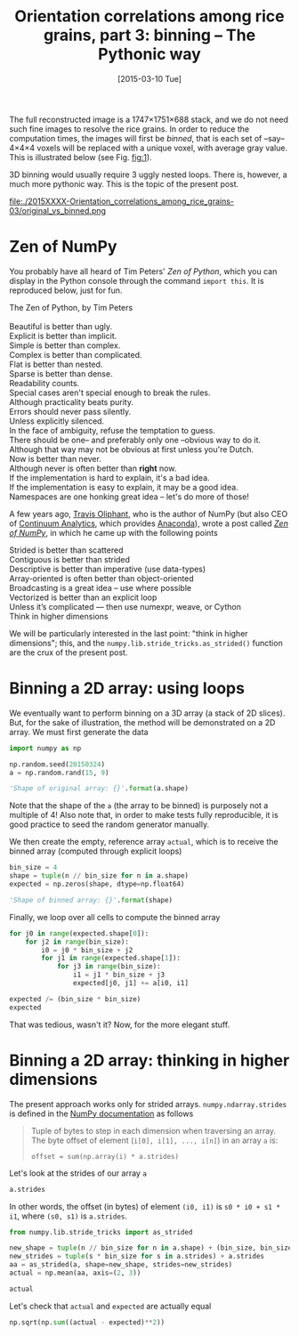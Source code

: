 # -*- coding: utf-8; -*-
#+TITLE: Orientation correlations among rice grains, part 3: binning -- The Pythonic way
#+DATE: [2015-03-10 Tue]
#+PROPERTY: header-args:python :results value verbatim :session :exports both

The full reconstructed image is a 1747×1751×688 stack, and we do not need such fine images to resolve the rice grains. In order to reduce the computation times, the images will first be /binned/, that is each set of --say-- 4×4×4 voxels will be replaced with a unique voxel, with average gray value. This is illustrated below (see Fig. [[fig:1]]).

3D binning would usually require 3 uggly nested loops. There is, however, a much more pythonic way. This is the topic of the present post.

#+CAPTION: The original (left) and binned (right) images. Each pixel in the right image is the average of 4^3@@html:&thinsp;@@=@@html:&thinsp;@@64 voxels. As a result, the binned image is far less noisy than the original one.
#+NAME: fig:1
#+ATTR_HTML: :width 90%
file:./2015XXXX-Orientation_correlations_among_rice_grains-03/original_vs_binned.png

* Zen of NumPy

You probably have all heard of Tim Peters' /Zen of Python/, which you can display in the Python console through the command =import this=. It is reproduced below, just for fun.

#+BEGIN_VERSE
The Zen of Python, by Tim Peters

Beautiful is better than ugly.
Explicit is better than implicit.
Simple is better than complex.
Complex is better than complicated.
Flat is better than nested.
Sparse is better than dense.
Readability counts.
Special cases aren't special enough to break the rules.
Although practicality beats purity.
Errors should never pass silently.
Unless explicitly silenced.
In the face of ambiguity, refuse the temptation to guess.
There should be one-- and preferably only one --obvious way to do it.
Although that way may not be obvious at first unless you're Dutch.
Now is better than never.
Although never is often better than *right* now.
If the implementation is hard to explain, it's a bad idea.
If the implementation is easy to explain, it may be a good idea.
Namespaces are one honking great idea -- let's do more of those!
#+END_VERSE

A few years ago, [[https://plus.google.com/111231464998965388525/about][Travis Oliphant]], who is the author of NumPy (but also CEO of [[http://www.continuum.io/][Continuum Analytics]], which provides [[https://store.continuum.io/cshop/anaconda/][Anaconda]]), wrote a post called /[[http://technicaldiscovery.blogspot.fr/2010/11/zen-of-numpy.html][Zen of NumPy]]/, in which he came up with the following points

#+BEGIN_VERSE
Strided is better than scattered
Contiguous is better than strided
Descriptive is better than imperative (use data-types)
Array-oriented is often better than object-oriented
Broadcasting is a great idea -- use where possible
Vectorized is better than an explicit loop
Unless it’s complicated --- then use numexpr, weave, or Cython
Think in higher dimensions
#+END_VERSE

We will be particularly interested in the last point: "think in higher dimensions"; this, and the =numpy.lib.stride_tricks.as_strided()= function are the crux of the present post.

* Binning a 2D array: using loops

We eventually want to perform binning on a 3D array (a stack of 2D slices). But, for the sake of illustration, the method will be demonstrated on a 2D array. We must first generate the data

#+BEGIN_SRC python
  import numpy as np

  np.random.seed(20150324)
  a = np.random.rand(15, 9)

  'Shape of original array: {}'.format(a.shape)
#+END_SRC

#+RESULTS:
: Shape of original array: (15, 9)

Note that the shape of the =a= (the array to be binned) is purposely not a multiple of 4! Also note that, in order to make tests fully reproducible, it is good practice to seed the random generator manually.

We then create the empty, reference array =actual=, which is to receive the binned array (computed through explicit loops)

#+BEGIN_SRC python
  bin_size = 4
  shape = tuple(n // bin_size for n in a.shape)
  expected = np.zeros(shape, dtype=np.float64)

  'Shape of binned array: {}'.format(shape)
#+END_SRC

#+RESULTS:
: Shape of binned array: (3, 2)

Finally, we loop over all cells to compute the binned array

#+BEGIN_SRC python
  for j0 in range(expected.shape[0]):
      for j2 in range(bin_size):
          i0 = j0 * bin_size + j2
          for j1 in range(expected.shape[1]):
              for j3 in range(bin_size):
                  i1 = j1 * bin_size + j3
                  expected[j0, j1] += a[i0, i1]

  expected /= (bin_size * bin_size)
  expected
#+END_SRC

#+RESULTS:
: [[ 0.55571299  0.56719206]
:  [ 0.48390604  0.5127349 ]
:  [ 0.5167703   0.53772563]]

That was tedious, wasn't it? Now, for the more elegant stuff.

* Binning a 2D array: thinking in higher dimensions

The present approach works only for strided arrays. =numpy.ndarray.strides= is defined in the [[http://docs.scipy.org/doc/numpy/reference/generated/numpy.ndarray.strides.html][NumPy documentation]] as follows

#+BEGIN_QUOTE
Tuple of bytes to step in each dimension when traversing an array. The byte offset of element (=i[0], i[1], ..., i[n]=) in an array =a= is:
#+BEGIN_EXAMPLE
offset = sum(np.array(i) * a.strides)
#+END_EXAMPLE
#+END_QUOTE

Let's look at the strides of our array =a=

#+BEGIN_SRC python
  a.strides
#+END_SRC

#+RESULTS:
: (72, 8)

In other words, the offset (in bytes) of element =(i0, i1)= is =s0 * i0 + s1 * i1=, where =(s0, s1)= is =a.strides=.

#+BEGIN_SRC python
  from numpy.lib.stride_tricks import as_strided

  new_shape = tuple(n // bin_size for n in a.shape) + (bin_size, bin_size)
  new_strides = tuple(s * bin_size for s in a.strides) + a.strides
  aa = as_strided(a, shape=new_shape, strides=new_strides)
  actual = np.mean(aa, axis=(2, 3))

  actual
#+END_SRC

#+RESULTS:
: [[ 0.52302399  0.53382782]
:  [ 0.45544097  0.48257402]
:  [ 0.48637204  0.50609471]]


Let's check that =actual= and =expected= are actually equal

#+BEGIN_SRC python
  np.sqrt(np.sum((actual - expected)**2))
#+END_SRC

#+RESULTS:
: 1.75541673429e-16

# Local Variables:
# org-confirm-babel-evaluate: nil
# End:
